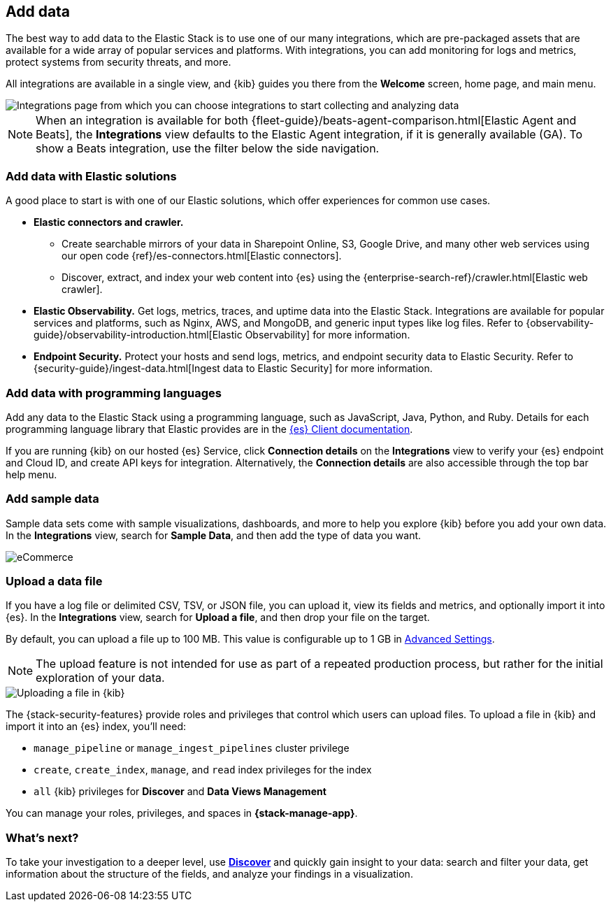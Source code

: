 [[connect-to-elasticsearch]]
== Add data

The best way to add data to the Elastic Stack is to use one of our many integrations,
which are pre-packaged assets that are available for a wide array of popular
services and platforms. With integrations, you can add monitoring for logs and
metrics, protect systems from security threats, and more.

All integrations are available in a single view, and
{kib} guides you there from the *Welcome* screen, home page, and main menu.

[role="screenshot"]
image::images/add-integration.png[Integrations page from which you can choose integrations to start collecting and analyzing data]

NOTE: When an integration is available for both
{fleet-guide}/beats-agent-comparison.html[Elastic Agent and Beats],
the *Integrations* view defaults to the
Elastic Agent integration, if it is generally available (GA).
To show a
Beats integration, use the filter below the side navigation.

[float]
=== Add data with Elastic solutions

A good place to start is with one of our Elastic solutions, which
offer experiences for common use cases.

* *Elastic connectors and crawler.*
** Create searchable mirrors of your data in Sharepoint Online, S3, Google Drive, and many other web services using our open code {ref}/es-connectors.html[Elastic connectors].
** Discover, extract, and index your web content into {es} using the
{enterprise-search-ref}/crawler.html[Elastic web crawler].


* *Elastic Observability.*
Get logs, metrics, traces, and uptime data into the Elastic Stack.
Integrations are available for popular services and platforms,
such as Nginx, AWS, and MongoDB,
and generic input types like log files.
Refer to {observability-guide}/observability-introduction.html[Elastic Observability]
for more information.

* *Endpoint Security.*
Protect your hosts and send logs, metrics, and endpoint security data
to Elastic Security.
Refer to {security-guide}/ingest-data.html[Ingest data to Elastic Security]
for more information.

[float]
=== Add data with programming languages

Add any data to the Elastic Stack using a programming language,
such as JavaScript, Java, Python, and Ruby.
Details for each programming language library that Elastic provides are in the
https://www.elastic.co/guide/en/elasticsearch/client/index.html[{es} Client documentation].

If you are running {kib} on our hosted {es} Service,
click *Connection details* on the *Integrations* view
to verify your {es} endpoint and Cloud ID, and create API keys for integration.
Alternatively, the *Connection details* are also accessible through the top bar help menu.

[float]
=== Add sample data

Sample data sets come with sample visualizations, dashboards, and more to help you
explore {kib} before you add your own data.
In the *Integrations* view, search for *Sample Data*, and then add the type of
data you want.

[role="screenshot"]
image::images/add-sample-data.png[eCommerce, flights, and web logs sample data sets that you can explore in Kibana]

[discrete]
[[upload-data-kibana]]
=== Upload a data file

If you have a log file or delimited CSV, TSV, or JSON file, you can upload it,
view its fields and metrics, and optionally import it into {es}.
In the *Integrations* view, search for *Upload a file*, and then drop your file on the target.

By default, you can upload a file up to 100 MB. This value is configurable up to 1 GB in
<<fileupload-maxfilesize,Advanced Settings>>.

NOTE: The upload feature is not intended for use as part of a repeated production
process, but rather for the initial exploration of your data.

[role="screenshot"]
image::images/add-data-fv.png[Uploading a file in {kib}]

The {stack-security-features} provide roles and privileges that control which
users can upload files. To upload a file in {kib} and import it into an {es}
index, you'll need:

* `manage_pipeline` or `manage_ingest_pipelines` cluster privilege
* `create`, `create_index`, `manage`, and `read` index privileges for the index
* `all` {kib} privileges for *Discover* and *Data Views Management*

You can manage your roles, privileges, and spaces in **{stack-manage-app}**.

[discrete]
=== What's next?

To take your investigation
to a deeper level, use <<discover, **Discover**>> and quickly gain insight to your data:
search and filter your data, get information about the structure of the fields,
and analyze your findings in a visualization.
